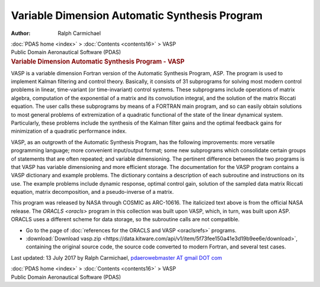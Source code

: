 ==============================================
Variable Dimension Automatic Synthesis Program
==============================================

:Author: Ralph Carmichael

.. container:: crumb

   :doc:`PDAS home <index>` > :doc:`Contents <contents16>` > VASP

.. container:: newbanner

   Public Domain Aeronautical Software (PDAS)  

.. container::
   :name: header

   .. rubric:: Variable Dimension Automatic Synthesis Program - VASP
      :name: variable-dimension-automatic-synthesis-program---vasp

VASP is a variable dimension Fortran version of the Automatic Synthesis
Program, ASP. The program is used to implement Kalman filtering and
control theory. Basically, it consists of 31 subprograms for solving
most modern control problems in linear, time-variant (or time-invariant)
control systems. These subprograms include operations of matrix algebra,
computation of the exponential of a matrix and its convolution integral,
and the solution of the matrix Riccati equation. The user calls these
subprograms by means of a FORTRAN main program, and so can easily obtain
solutions to most general problems of extremization of a quadratic
functional of the state of the linear dynamical system. Particularly,
these problems include the synthesis of the Kalman filter gains and the
optimal feedback gains for minimization of a quadratic performance
index.

VASP, as an outgrowth of the Automatic Synthesis Program, has the
following improvements: more versatile programming language; more
convenient input/output format; some new subprograms which consolidate
certain groups of statements that are often repeated; and variable
dimensioning. The pertinent difference between the two programs is that
VASP has variable dimensioning and more efficient storage. The
documentation for the VASP program contains a VASP dictionary and
example problems. The dictionary contains a description of each
subroutine and instructions on its use. The example problems include
dynamic response, optimal control gain, solution of the sampled data
matrix Riccati equation, matrix decomposition, and a pseudo-inverse of a
matrix.

This program was released by NASA through COSMIC as ARC-10616. The
italicized text above is from the official NASA release. The
`ORACLS <oracls>` program in this collection was built upon VASP,
which, in turn, was built upon ASP. ORACLS uses a different scheme for
data storage, so the subroutine calls are not compatible.

-  Go to the page of :doc:`references for the ORACLS and
   VASP <oraclsrefs>` programs.
-  :download:`Download vasp.zip <https://data.kitware.com/api/v1/item/5f73fee150a41e3d19b9ee6e/download>`, containing the original
   source code, the source code converted to modern Fortran, and several
   test cases.



Last updated: 13 July 2017 by Ralph Carmichael, `pdaerowebmaster AT
gmail DOT com <mailto:pdaerowebmaster@gmail.com>`__

.. container:: crumb

   :doc:`PDAS home <index>` > :doc:`Contents <contents16>` > VASP

.. container:: newbanner

   Public Domain Aeronautical Software (PDAS)  
